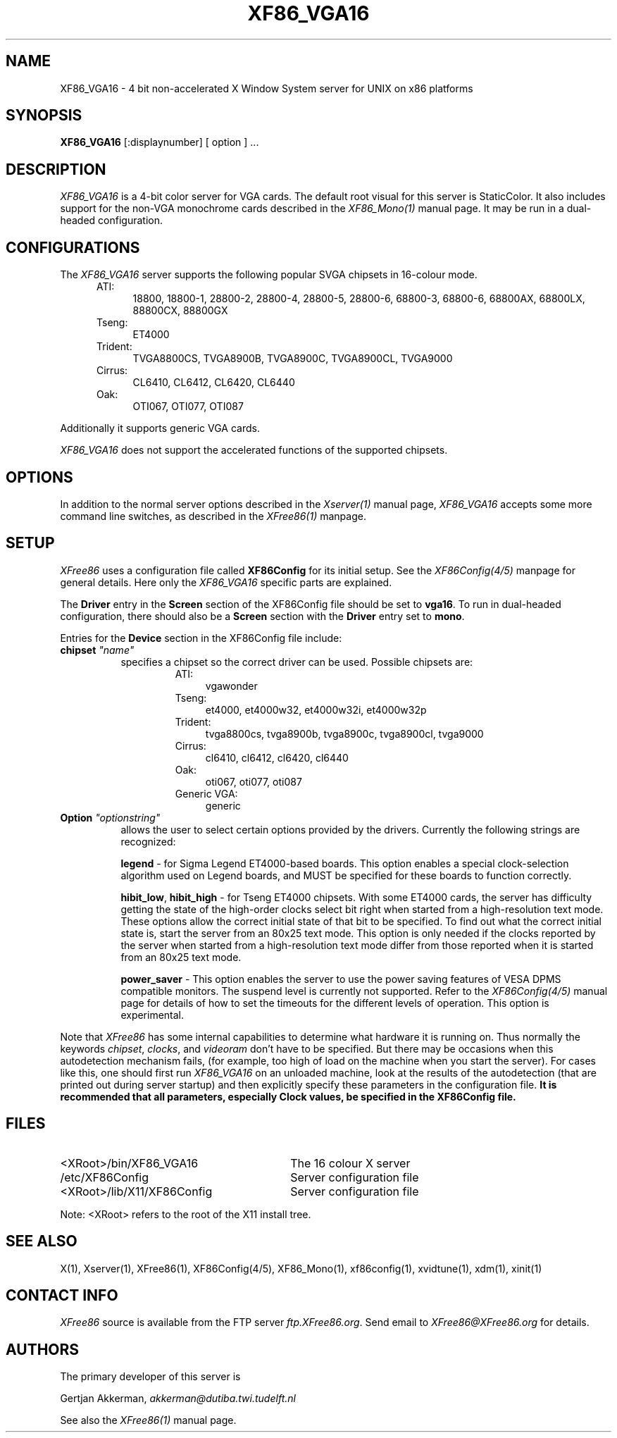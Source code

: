 .\" $XFree86: xc/programs/Xserver/hw/xfree86/XF86_VGA16.man,v 3.13 1996/01/14 14:08:05 dawes Exp $
.TH XF86_VGA16 1 "Version 3.1.2C"  "XFree86"
.SH NAME
XF86_VGA16 - 4 bit non-accelerated X Window System server for UNIX on
x86 platforms
.SH SYNOPSIS
.B XF86_VGA16
[:displaynumber] [ option ] ...
.SH DESCRIPTION
.I XF86_VGA16
is a 4-bit color server for VGA cards.  The default root visual for this
server is StaticColor.  It also includes support for
the non-VGA monochrome cards described in the \fIXF86_Mono(1)\fP manual
page.  It may be run in a dual-headed configuration.
.PP
.SH CONFIGURATIONS
.PP
The
.I XF86_VGA16
server supports the following popular SVGA chipsets in 16-colour mode.
.RS .5i
.TP 4
ATI:
18800, 18800-1, 28800-2, 28800-4, 28800-5, 28800-6, 68800-3, 68800-6, 68800AX,
68800LX, 88800CX, 88800GX
.TP 4
Tseng:
ET4000
.TP 4
Trident:
TVGA8800CS, TVGA8900B, TVGA8900C, TVGA8900CL, TVGA9000
.TP 4
Cirrus:
CL6410, CL6412, CL6420, CL6440
.TP 4
Oak:
OTI067, OTI077, OTI087
.RE
.PP
Additionally it
supports generic VGA cards.
.PP
.I XF86_VGA16
does not support the accelerated functions of the supported chipsets.
.SH OPTIONS
In addition to the normal server options described in the \fIXserver(1)\fP
manual page, \fIXF86_VGA16\fP accepts some more command line switches,
as described in the 
.I XFree86(1) 
manpage.
.SH SETUP
.I XFree86
uses a configuration file called \fBXF86Config\fP for its initial setup.  
See the 
.I XF86Config(4/5) 
manpage for general details. Here only the
.I XF86_VGA16
specific parts are explained.
.PP
The \fBDriver\fP entry in the \fBScreen\fP section of the XF86Config file
should be set to \fBvga16\fP.  To run in dual-headed configuration, there
should also be a \fBScreen\fP section with the \fBDriver\fP entry set to
\fBmono\fP.
.PP
Entries for the \fBDevice\fP section in the XF86Config file include:
.br
.ne 3i
.TP 8
.B chipset \fI"name"\fP
specifies a chipset so the correct driver can be used.  Possible chipsets
are:
.sp
.RS 1.5i
.TP 4
ATI:
vgawonder
.TP 4
Tseng:
et4000, et4000w32, et4000w32i, et4000w32p
.TP 4
Trident:
tvga8800cs, tvga8900b, tvga8900c, tvga8900cl, tvga9000
.TP 4
Cirrus:
cl6410, cl6412, cl6420, cl6440
.TP 4
Oak:
oti067, oti077, oti087
.TP 4
Generic VGA:
generic 
.RE
.TP 8
.B Option \fI"optionstring"\fP
allows the user to select certain options provided by the drivers.  Currently 
the following strings are recognized:
.sp
\fBlegend\fP - for Sigma Legend ET4000-based boards.  This option enables
a special clock-selection algorithm used on Legend boards, and MUST be
specified for these boards to function correctly.
.ig
.sp
\fBswap_hibit\fP - for Western Digital/PVGA1 chipsets.  Some Western Digital
based boards require the high-order clock-select lead to be inverted.  It
is not possible for the server to determine this information at run-time.
If the 9th clock in the list of clocks detected by the server is less than
30Mhz, this option likely needs to be set.
..
.sp
\fBhibit_low\fP, \fBhibit_high\fP - for Tseng ET4000 chipsets.  With
some ET4000 cards, the server has difficulty getting the state of the
high-order clocks select bit right when started from a high-resolution text
mode.  These options allow the correct initial state of that bit to be
specified.  To find out what the correct initial state is, start the server
from an 80x25 text mode.  This option is only needed if the clocks reported
by the server when started from a high-resolution text mode differ from
those reported when it is started from an 80x25 text mode.
.ig
.sp
\fB8clocks\fP - for the PVGA1 chipset the default is 4 clocks.  Some
cards with this chipset may support 8 clocks.  Specifying this option
will allow the driver to detect and use the extra clocks.
.sp
\fB16clocks\fP - for Trident TVGA8900B and 8900C chipsets.  Some newer boards
using 8900B and 8900C chipsets actually support 16 clocks rather than the
standard 8 clocks.  Such boards will have a "TCK9002" or "TCK9004" chip
on them.  Specifying this option will allow the driver to detect and use
the extra 8 clocks.
..
.sp
\fBpower_saver\fP - This option enables the server
to use the power saving features of VESA DPMS compatible monitors.
The suspend level is currently not supported.
Refer to the \fIXF86Config(4/5)\fP
manual page for details of how to set the timeouts for the different levels
of operation.  This option is experimental.
.ig
intern_disp (use internal display for laptops -- WD90C2x)
extern_disp (use external display for laptops -- WD90C2x)
..
.PP
Note that \fIXFree86\fP has some internal capabilities to determine
what hardware
it is running on. Thus normally the keywords \fIchipset\fP, \fIclocks\fP,
and \fIvideoram\fP don't have to be specified.  But there
may be occasions when this autodetection mechanism fails, (for example, too
high of load on the machine when you start the server).  For cases like this,
one should first run \fIXF86_VGA16\fP on an unloaded machine, look at the
results of the autodetection (that are printed out during server startup)
and then explicitly specify these parameters in the configuration file.
\fBIt is recommended that all parameters, especially Clock values,
be specified in the XF86Config file.\fP
.SH FILES
.TP 30
<XRoot>/bin/XF86_VGA16
The 16 colour X server
.TP 30
/etc/XF86Config
Server configuration file
.TP 30
<XRoot>/lib/X11/XF86Config
Server configuration file
.LP
Note: <XRoot> refers to the root of the X11 install tree.
.SH "SEE ALSO"
X(1), Xserver(1), XFree86(1), XF86Config(4/5), XF86_Mono(1), xf86config(1),
xvidtune(1), xdm(1), xinit(1)
.SH CONTACT INFO
\fIXFree86\fP source is available from the FTP server
\fIftp.XFree86.org\fP.  Send email to
\fIXFree86@XFree86.org\fP for details.
.SH AUTHORS
.PP
The primary developer of this server is
.PP
Gertjan Akkerman,  \fIakkerman@dutiba.twi.tudelft.nl\fP
.PP
See also the
.I XFree86(1)
manual page.
.\" $XConsortium: XF86_VGA16.man /main/8 1996/01/14 18:59:20 kaleb $

